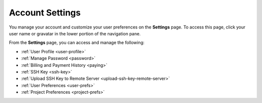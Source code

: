 .. meta::
   :description: Account Settings

.. _settings:

Account Settings
================

You manage your account and customize your user preferences on the **Settings** page. To access this page, click your user name or gravatar in the lower portion of the navigation pane.

From the **Settings** page, you can access and manage the following:

- :ref:`User Profile <user-profile>`
- :ref:`Manage Password <password>`
- :ref:`Billing and Payment History <paying>`
- :ref:`SSH Key <ssh-key>`
- :ref:`Upload SSH Key to Remote Server <upload-ssh-key-remote-server>`
- :ref:`User Preferences <user-prefs>`
- :ref:`Project Preferences <project-prefs>`
